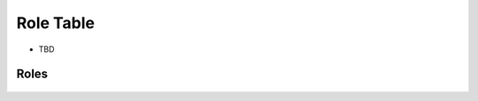 ==================
Role Table
==================

* TBD

Roles
------

.. figure:: https://github.com/rajeshgavvala/custom-doc/role-table.png
   :alt: Role Table, attached referenced from gitHub.

